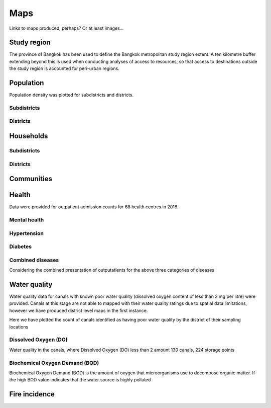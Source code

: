 Maps
============

Links to maps produced, perhaps?  Or at least images...

Study region
~~~~~~~~~~~~

The province of Bangkok has been used to define the Bangkok metropolitan study region extent.  A ten kilometre buffer extending beyond this is used when conducting analyses of access to resources, so that access to destinations outside the study region is accounted for peri-urban regions.

.. image:: ../maps/bangkok_thailand_2018/png/bangkok_01_study_region.png

Population
~~~~~~~~~~

Population density was plotted for subdistricts and districts.

Subdistricts
------------

.. image:: ../maps/bangkok_thailand_2018/png/bangkok_02_population_subdistrict_population_per_sqkm.png

Districts
---------

.. image:: ../maps/bangkok_thailand_2018/png/bangkok_02_population_district_population_per_sqkm.png

Households
~~~~~~~~~~

Subdistricts
------------

.. image:: ../maps/bangkok_thailand_2018/png/bangkok_02_population_subdistrict_households_per_sqkm.png

Districts
---------

.. image:: ../maps/bangkok_thailand_2018/png/bangkok_02_population_district_households_per_sqkm.png

Communities
~~~~~~~~~~~

.. image:: ../maps/bangkok_thailand_2018/png/bangkok_02_population_subdistrict_communities_per_sqkm.png
.. image:: ../maps/bangkok_thailand_2018/png/bangkok_02_population_district_communities_per_sqkm.png
.. image:: ../maps/bangkok_thailand_2018/png/bangkok_02_population_subdistrict_population_in_communities_per_sqkm.png
.. image:: ../maps/bangkok_thailand_2018/png/bangkok_02_population_district_population_in_communities_per_sqkm.png
.. image:: ../maps/bangkok_thailand_2018/png/bangkok_02_population_subdistrict_population_not_in_communities_per_sqkm.png
.. image:: ../maps/bangkok_thailand_2018/png/bangkok_02_population_district_population_not_in_communities_per_sqkm.png

Health
~~~~~~

Data were provided for outpatient admission counts for 68 health centres in 2018.

.. image:: ../maps/bangkok_thailand_2018/png/bangkok_ind_subdistrict_health_centres.png
.. image:: ../maps/bangkok_thailand_2018/png/bangkok_ind_district_health_centres.png

Mental health
-------------

.. image:: ../maps/bangkok_thailand_2018/png/bangkok_ind_subdistrict_outpatients_mental_health.png
.. image:: ../maps/bangkok_thailand_2018/png/bangkok_ind_district_outpatients_mental_health.png

Hypertension
------------
.. image:: ../maps/bangkok_thailand_2018/png/bangkok_ind_subdistrict_outpatients_hypertension.png
.. image:: ../maps/bangkok_thailand_2018/png/bangkok_ind_district_outpatients_hypertension.png

Diabetes
--------

.. image:: ../maps/bangkok_thailand_2018/png/bangkok_ind_subdistrict_outpatients_diabetes.png
.. image:: ../maps/bangkok_thailand_2018/png/bangkok_ind_district_outpatients_diabetes.png

Combined diseases
-----------------

Considering the combined presentation of outputatients for the above three categories of diseases

.. image:: ../maps/bangkok_thailand_2018/png/bangkok_ind_subdistrict_outpatients_combined_diseases.png
.. image:: ../maps/bangkok_thailand_2018/png/bangkok_ind_district_outpatients_combined_diseases.png

Water quality
~~~~~~~~~~~~~

Water quality data for canals with known poor water quality (dissolved oxygen content of less than 2 mg per litre) were provided.  Canals at this stage are not able to mapped with their water quality ratings due to spatial data limitations, however we have produced district level maps in the first instance.

Here we have plotted the count of canals identified as having poor water quality by the district of their sampling locations

.. image:: ../maps/bangkok_thailand_2018/png/bangkok_ind_district_water_quality_canals_poor.png

Dissolved Oxygen (DO)
---------------------

Water quality in the canals, where Dissolved Oxygen (DO) less than 2 amount 130 canals, 224 storage points

.. image:: ../maps/bangkok_thailand_2018/png/bangkok_ind_district_water_quality_do.png

Biochemical Oxygen Demand (BOD)
-------------------------------

Biochemical Oxygen Demand (BOD) is the amount of oxygen that microorganisms use to decompose organic matter. If the high BOD value indicates that the water source is highly polluted

.. image:: ../maps/bangkok_thailand_2018/png/bangkok_ind_district_water_quality_bod.png

Fire incidence
~~~~~~~~~~~~~~

.. image:: ../maps/bangkok_thailand_2018/png/bangkok_ind_fire_incidence.png
